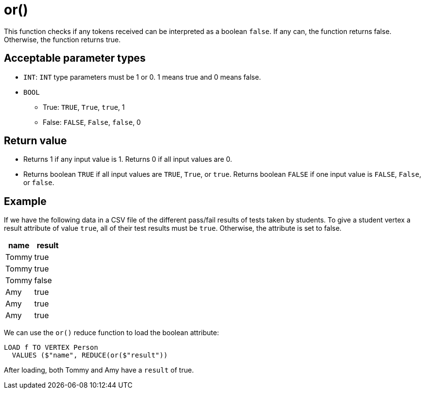 = or()

This function checks if any tokens received can be interpreted as a boolean `false`.
If any can, the function returns false.
Otherwise, the function returns true.


== Acceptable parameter types

* `INT`: `INT` type parameters must be 1 or 0.
1 means true and 0 means false.
* `BOOL`
** True: `TRUE`, `True`, `true`, 1
** False: `FALSE`, `False`, `false`, 0

== Return value

* Returns 1 if any input value is 1.
Returns 0 if all input values are 0.
* Returns boolean `TRUE` if all input values are `TRUE`, `True`, or `true`.
Returns boolean `FALSE` if one input value is `FALSE`, `False`, or `false`.

== Example

If we have the following data in a CSV file of the different pass/fail results of tests taken by students.
To give a student vertex a result attribute of value `true`, all of their test results must be `true`.
Otherwise, the attribute is set to false.


|===
|name |result

|Tommy
|true

|Tommy
|true

|Tommy
|false

|Amy
|true

|Amy
|true

|Amy
|true
|===

We can use the `or()` reduce function to load the boolean attribute:

[,gsql]
----
LOAD f TO VERTEX Person
  VALUES ($"name", REDUCE(or($"result"))
----

After loading, both Tommy and Amy have a `result` of true.